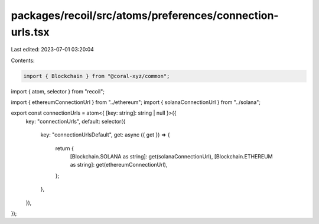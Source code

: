 packages/recoil/src/atoms/preferences/connection-urls.tsx
=========================================================

Last edited: 2023-07-01 03:20:04

Contents:

.. code-block:: tsx

    import { Blockchain } from "@coral-xyz/common";
import { atom, selector } from "recoil";

import { ethereumConnectionUrl } from "../ethereum";
import { solanaConnectionUrl } from "../solana";

export const connectionUrls = atom<{ [key: string]: string | null }>({
  key: "connectionUrls",
  default: selector({
    key: "connectionUrlsDefault",
    get: async ({ get }) => {
      return {
        [Blockchain.SOLANA as string]: get(solanaConnectionUrl),
        [Blockchain.ETHEREUM as string]: get(ethereumConnectionUrl),
      };
    },
  }),
});


